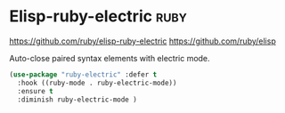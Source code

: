 * Elisp-ruby-electric :ruby:
https://github.com/ruby/elisp-ruby-electric
https://github.com/ruby/elisp

Auto-close paired syntax elements with electric mode.
#+BEGIN_SRC emacs-lisp
  (use-package "ruby-electric" :defer t
    :hook ((ruby-mode . ruby-electric-mode))
    :ensure t
    :diminish ruby-electric-mode )
#+END_SRC

